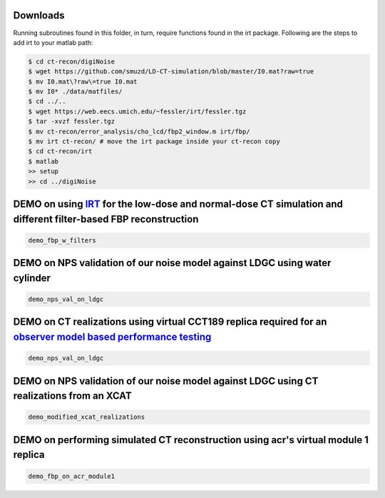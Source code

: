 Downloads
---------
Running subroutines found in this folder, in turn, require functions found in the irt package.
Following are the steps to add irt to your matlab path:

.. code-block:: bash

    $ cd ct-recon/digiNoise
    $ wget https://github.com/smuzd/LD-CT-simulation/blob/master/I0.mat?raw=true
    $ mv I0.mat\?raw\=true I0.mat
    $ mv I0* ./data/matfiles/ 
    $ cd ../..
    $ wget https://web.eecs.umich.edu/~fessler/irt/fessler.tgz
    $ tar -xvzf fessler.tgz
    $ mv ct-recon/error_analysis/cho_lcd/fbp2_window.m irt/fbp/
    $ mv irt ct-recon/ # move the irt package inside your ct-recon copy
    $ cd ct-recon/irt
    $ matlab 
    >> setup
    >> cd ../digiNoise

DEMO on using `IRT <https://github.com/JeffFessler/mirt>`_ for the low-dose and normal-dose CT simulation and different filter-based FBP reconstruction
--------------------------------------------------------------------------------------------------------------------------------------------------------
.. code-block:: matlab

    demo_fbp_w_filters


DEMO on NPS validation of our noise model against LDGC using water cylinder
-----------------------------------------------------------------------------

.. code-block:: matlab

    demo_nps_val_on_ldgc

DEMO on CT realizations using virtual CCT189 replica required for an `observer model based performance testing <https://github.com/prabhatkc/ct-recon/tree/main/error_analysis/cho_lcd#lcd-on-ldct-acquisition>`_
-------------------------------------------------------------------------------------------------------------------------------------------------------------------------------------------------------------------

.. code-block:: matlab

    demo_nps_val_on_ldgc

DEMO on NPS validation of our noise model against LDGC using CT realizations from an XCAT
-----------------------------------------------------------------------------------------

.. code-block:: matlab

    demo_modified_xcat_realizations

DEMO on performing simulated CT reconstruction using acr's virtual module 1 replica
-----------------------------------------------------------------------------------------

.. code-block:: matlab

    demo_fbp_on_acr_module1
